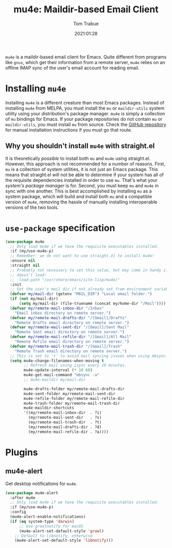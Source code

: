 #+title:    mu4e: Maildir-based Email Client
#+author:   Tom Trabue
#+email:    tom.trabue@gmail.com
#+date:     2021:01:28
#+property: header-args:emacs-lisp :lexical t
#+tags:     email mail mu
#+STARTUP: fold

=mu4e= is a maildir-based email client for Emacs. Quite different from programs
like =gnus=, which get their information from a remote server, =mu4e= relies on
an offline IMAP sync of the user's email account for reading email.

* Installing =mu4e=
Installing =mu4e= is a different creature than most Emacs packages. Instead of
installing =mu4e= from MELPA, you must install the =mu= or =maildir-utils=
system utility using your distribution's package manager. =mu4e= is simply a
collection of =mu= bindings for Emacs. If your package repositories do not
contain =mu= or =maildir-utils=, you must install =mu= from source. Check the
[[https://github.com/djcb/mu][GitHub repository]] for manual installation instructions if you must go that
route.

** Why you shouldn't install =mu4e= with straight.el
It is theoretically /possible/ to install both =mu= and =mu4e= using
straight.el. However, this approach is not recommended for a number of
reasons. First, =mu= is a collection of system utilities, it is not just an
Emacs package. This means that straight.el will not be able to determine if your
system has all of the requisite dependencies installed in order to use
=mu=. That's what your /system's package manager/ is for. Second, you must keep
=mu= and =mu4e= in sync with one another. This is best accomplished by
installing =mu= as a system package, which will build and install both =mu= and
a compatible version of =mu4e=, removing the hassle of manually installing
interoperable versions of the two tools.

* =use-package= specification

#+begin_src emacs-lisp
  (use-package mu4e
    ;; Only load mu4e if we have the requisite executables installed.
    :if (my/use-mu4e-p)
    ;; Remember: we do not want to use straight.el to install mu4e!
    :ensure nil
    :straight nil
    ;; Probably not necessary to set this value, but may come in handy if mu4e
    ;; doesn't load:
    ;; :load-path "/usr/share/emacs/site-lisp/mu4e/"
    :init
    ;; Set the user's mail dir if not already set from environment variable.
    (defvar my/mail-dir (getenv "MAIL_DIR") "Local email folder.")
    (if (not my/mail-dir)
        (setq my/mail-dir (file-truename (concat my/home-dir "/Mail"))))
    (defvar my/remote-mail-inbox-dir "/Inbox"
      "Email inbox directory on remote server.")
    (defvar my/remote-mail-drafts-dir "/[Gmail]/Drafts"
      "Remote Drafts email directory on remote server.")
    (defvar my/remote-mail-sent-dir "/[Gmail]/Sent Mail"
      "Remote Sent email directory on remote server.")
    (defvar my/remote-mail-refile-dir "/[Gmail]/All Mail"
      "Remote Refile email directory on remote server.")
    (defvar my/remote-mail-trash-dir "/[Gmail]/Trash"
      "Remote Trash email directory on remote server.")
    ;; This is set to 't' to avoid mail syncing issues when using mbsync.
    (setq mu4e-change-filenames-when-moving t
          ;; Refresh mail using isync every 10 minutes.
          mu4e-update-interval (* 10 60)
          mu4e-get-mail-command "mbsync -a"
          ;; mu4e-maildir my/mail-dir

          mu4e-drafts-folder my/remote-mail-drafts-dir
          mu4e-sent-folder my/remote-mail-sent-dir
          mu4e-refile-folder my/remote-mail-refile-dir
          mu4e-trash-folder my/remote-mail-trash-dir
          mu4e-maildir-shortcuts
          '((my/remote-mail-inbox-dir  . ?i)
            (my/remote-mail-sent-dir   . ?s)
            (my/remote-mail-trash-dir  . ?t)
            (my/remote-mail-drafts-dir . ?d)
            (my/remote-mail-refile-dir . ?a))))
#+end_src

* Plugins
** mu4e-alert
Get desktop notifications for =mu4e=.

#+begin_src emacs-lisp
  (use-package mu4e-alert
    :after mu4e
    ;; Only load mu4e if we have the requisite executables installed.
    :if (my/use-mu4e-p)
    :config
    (mu4e-alert-enable-notifications)
    (if (eq system-type 'darwin)
        ;; Use growlnotify for macOS
        (mu4e-alert-set-default-style 'growl)
      ;; Default to libnotify, otherwise
      (mu4e-alert-set-default-style 'libnotify)))
#+end_src
